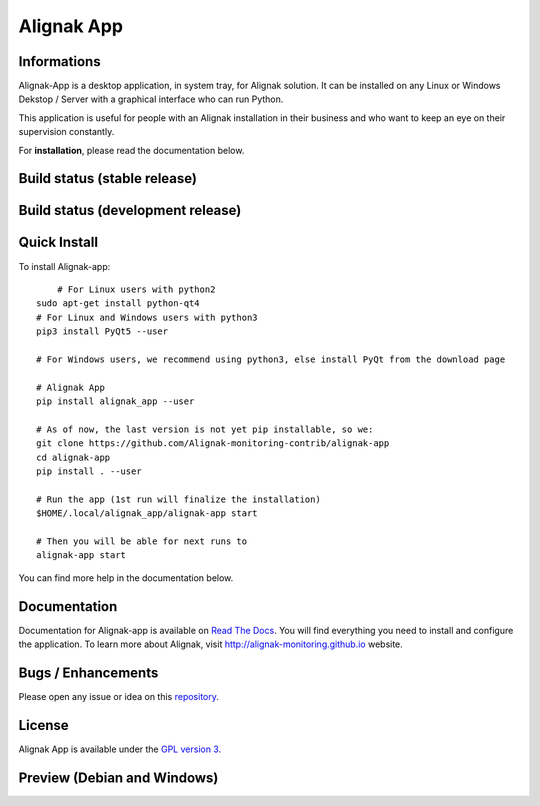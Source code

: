 ===========
Alignak App
===========

Informations
============

.. image:: https://badge.fury.io/py/alignak_app.svg
    :target: https://badge.fury.io/py/alignak_app
    :alt: Pypi

.. image:: https://img.shields.io/badge/license-GNU%20General%20Public%20License%20v3.0-blue.svg
    :target: https://github.com/Alignak-monitoring-contrib/alignak-app/blob/develop/LICENSE
    :alt: Licence

Alignak-App is a desktop application, in system tray, for Alignak solution. It can be installed on any Linux or Windows Dekstop / Server with a graphical interface who can run Python.

This application is useful for people with an Alignak installation in their business and who want to keep an eye on their supervision constantly.

For **installation**, please read the documentation below.

Build status (stable release)
=============================

.. image:: https://travis-ci.org/Alignak-monitoring-contrib/alignak-app.svg?branch=master
    :target: https://travis-ci.org/Alignak-monitoring-contrib/alignak-app
    :alt: Build

.. image:: https://landscape.io/github/Alignak-monitoring-contrib/alignak-app/master/landscape.svg?style=flat
   :target: https://landscape.io/github/Alignak-monitoring-contrib/alignak-app/master
   :alt: Code Health

.. image:: https://coveralls.io/repos/github/Alignak-monitoring-contrib/alignak-app/badge.svg?branch=master
    :target: https://coveralls.io/github/Alignak-monitoring-contrib/alignak-app?branch=master
    :alt: Coverage

.. image:: http://readthedocs.org/projects/alignak-app/badge/?version=latest
    :target: http://alignak-app.readthedocs.io/en/develop/?badge=latest
    :alt: Documentation Status



Build status (development release)
==================================

.. image:: https://travis-ci.org/Alignak-monitoring-contrib/alignak-app.svg?branch=develop
    :target: https://travis-ci.org/Alignak-monitoring-contrib/alignak-app
    :alt: Build

.. image:: https://landscape.io/github/Alignak-monitoring-contrib/alignak-app/develop/landscape.svg?style=flat
   :target: https://landscape.io/github/Alignak-monitoring-contrib/alignak-app/develop
   :alt: Code Health

.. image:: https://coveralls.io/repos/github/Alignak-monitoring-contrib/alignak-app/badge.svg?branch=develop&service=github
    :target: https://coveralls.io/github/Alignak-monitoring-contrib/alignak-app?branch=develop
    :alt: Coverage

.. image:: http://readthedocs.org/projects/alignak-app/badge/?version=develop
    :target: http://alignak-app.readthedocs.io/en/develop/?badge=develop
    :alt: Documentation Status

Quick Install
=============

To install Alignak-app::

	# For Linux users with python2
    sudo apt-get install python-qt4
    # For Linux and Windows users with python3
    pip3 install PyQt5 --user

    # For Windows users, we recommend using python3, else install PyQt from the download page

    # Alignak App
    pip install alignak_app --user

    # As of now, the last version is not yet pip installable, so we:
    git clone https://github.com/Alignak-monitoring-contrib/alignak-app
    cd alignak-app
    pip install . --user

    # Run the app (1st run will finalize the installation)
    $HOME/.local/alignak_app/alignak-app start

    # Then you will be able for next runs to
    alignak-app start

You can find more help in the documentation below.

Documentation
=============

Documentation for Alignak-app is available on `Read The Docs <http://alignak-app.readthedocs.io/en/develop/index.html>`_.
You will find everything you need to install and configure the application.
To learn more about Alignak, visit `http://alignak-monitoring.github.io <http://alignak-monitoring.github.io/>`_ website.

Bugs / Enhancements
===================

Please open any issue or idea on this `repository <https://github.com/Alignak-monitoring-contrib/alignak-app/issues>`_.

License
=======

Alignak App is available under the `GPL version 3 <http://opensource.org/licenses/GPL-3.0>`_.

Preview (Debian and Windows)
============================

.. image:: https://raw.githubusercontent.com/Alignak-monitoring-contrib/alignak-app/develop/docs/image/preview_deb.png
.. image:: https://raw.githubusercontent.com/Alignak-monitoring-contrib/alignak-app/develop/docs/image/preview_win.png
